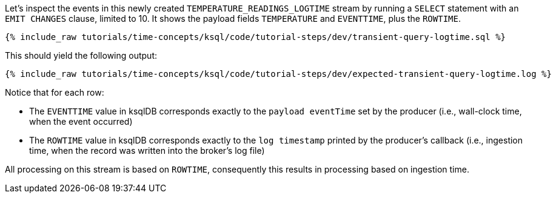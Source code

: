 Let’s inspect the events in this newly created `TEMPERATURE_READINGS_LOGTIME` stream by running a `SELECT` statement with an `EMIT CHANGES` clause, limited to 10.
It shows the payload fields `TEMPERATURE` and `EVENTTIME`, plus the `ROWTIME`.

+++++
<pre class="snippet"><code class="sql">{% include_raw tutorials/time-concepts/ksql/code/tutorial-steps/dev/transient-query-logtime.sql %}</code></pre>
+++++

This should yield the following output:

+++++
<pre class="snippet"><code class="shell">{% include_raw tutorials/time-concepts/ksql/code/tutorial-steps/dev/expected-transient-query-logtime.log %}</code></pre>
+++++

Notice that for each row:

- The `EVENTTIME` value in ksqlDB corresponds exactly to the `payload eventTime` set by the producer (i.e., wall-clock time, when the event occurred)
- The `ROWTIME` value in ksqlDB corresponds exactly to the `log timestamp` printed by the producer's callback (i.e., ingestion time, when the record was written into the broker's log file)

All processing on this stream is based on `ROWTIME`, consequently this results in processing based on ingestion time.
